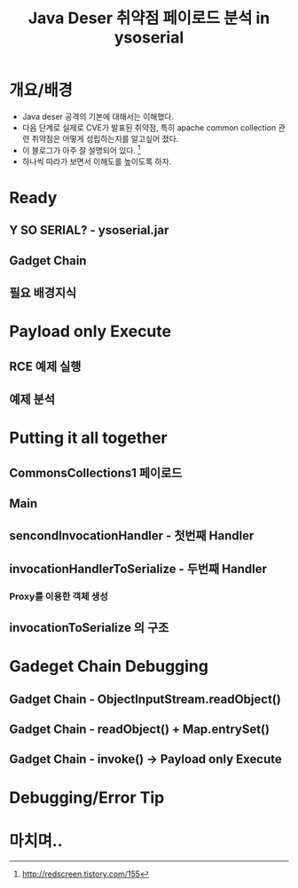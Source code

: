 #+TITLE: Java Deser 취약점 페이로드 분석 in ysoserial

* 개요/배경
- Java deser 공격의 기본에 대해서는 이해했다.  
- 다음 단계로 실제로 CVE가 발표된 취약점, 특히 apache common collection 관련 취약점은 어떻게 성립하는지를 알고싶어 졌다. 
- 이 블로그가 아주 잘 설명되어 있다. [fn:1]
- 하나씩 따라가 보면서 이해도를 높이도록 하자. 

* Ready
** Y SO SERIAL? - ysoserial.jar

** Gadget Chain

** 필요 배경지식

* Payload only Execute
** RCE 예제 실행

** 예제 분석


* Putting it all together
** CommonsCollections1 페이로드


** Main

** sencondInvocationHandler - 첫번째 Handler

** invocationHandlerToSerialize - 두번째 Handler
*** Proxy를 이용한 객체 생성

** invocationToSerialize 의 구조


* Gadeget Chain Debugging
** Gadget Chain - ObjectInputStream.readObject()


** Gadget Chain - readObject() + Map.entrySet()


** Gadget Chain - invoke() -> Payload only Execute



* Debugging/Error Tip


* 마치며..








[fn:1] http://redscreen.tistory.com/155
